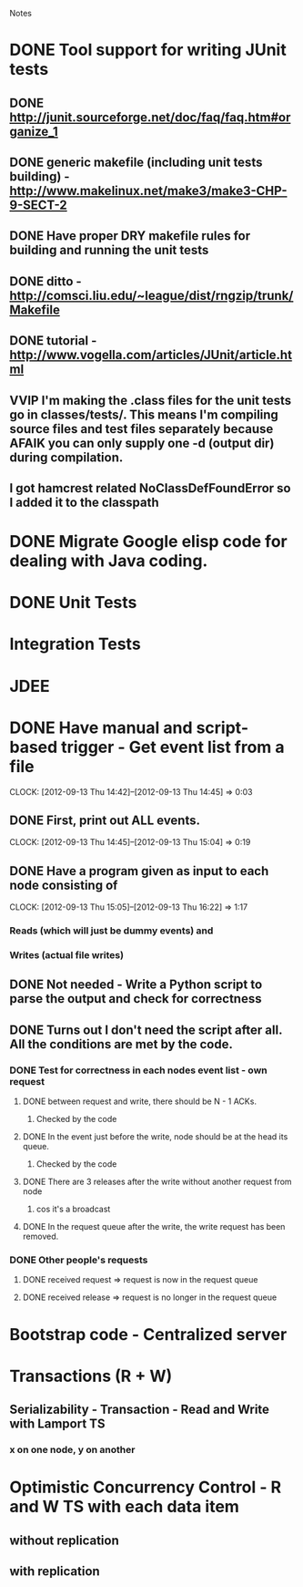 				Notes

* DONE Tool support for writing JUnit tests
** DONE http://junit.sourceforge.net/doc/faq/faq.htm#organize_1
** DONE generic makefile (including unit tests building) - http://www.makelinux.net/make3/make3-CHP-9-SECT-2
** DONE Have proper DRY makefile rules for building and running the unit tests
** DONE ditto - http://comsci.liu.edu/~league/dist/rngzip/trunk/Makefile
** DONE tutorial - http://www.vogella.com/articles/JUnit/article.html
** VVIP I'm making the .class files for the unit tests go in classes/tests/. This means I'm compiling source files and test files separately because AFAIK you can only supply one -d (output dir) during compilation.
** I got hamcrest related NoClassDefFoundError so I added it to the classpath
* DONE Migrate Google elisp code for dealing with Java coding.
* DONE Unit Tests
* Integration Tests
* JDEE
* DONE Have manual and script-based trigger - Get event list from a file
  CLOCK: [2012-09-13 Thu 14:42]--[2012-09-13 Thu 14:45] =>  0:03
** DONE First, print out ALL events.
   CLOCK: [2012-09-13 Thu 14:45]--[2012-09-13 Thu 15:04] =>  0:19
** DONE Have a program given as input to each node consisting of
   CLOCK: [2012-09-13 Thu 15:05]--[2012-09-13 Thu 16:22] =>  1:17
*** Reads (which will just be dummy events) and
*** Writes (actual file writes)
** DONE Not needed - Write a Python script to parse the output and check for correctness
** DONE Turns out I don't need the script after all. All the conditions are met by the code.
*** DONE Test for correctness in each nodes event list - own request
**** DONE between request and write, there should be N - 1 ACKs.
***** Checked by the code
**** DONE In the event just before the write, node should be at the head its queue.
***** Checked by the code
**** DONE There are 3 releases after the write without another request from node
***** cos it's a broadcast
**** DONE In the request queue after the write, the write request has been removed.
*** DONE Other people's requests
**** DONE received request => request is now in the request queue
**** DONE received release => request is no longer in the request queue
* Bootstrap code - Centralized server
* Transactions (R + W)
** Serializability - Transaction - Read and Write with Lamport TS
*** x on one node, y on another
* Optimistic Concurrency Control - R and W TS with each data item
** without replication
** with replication
